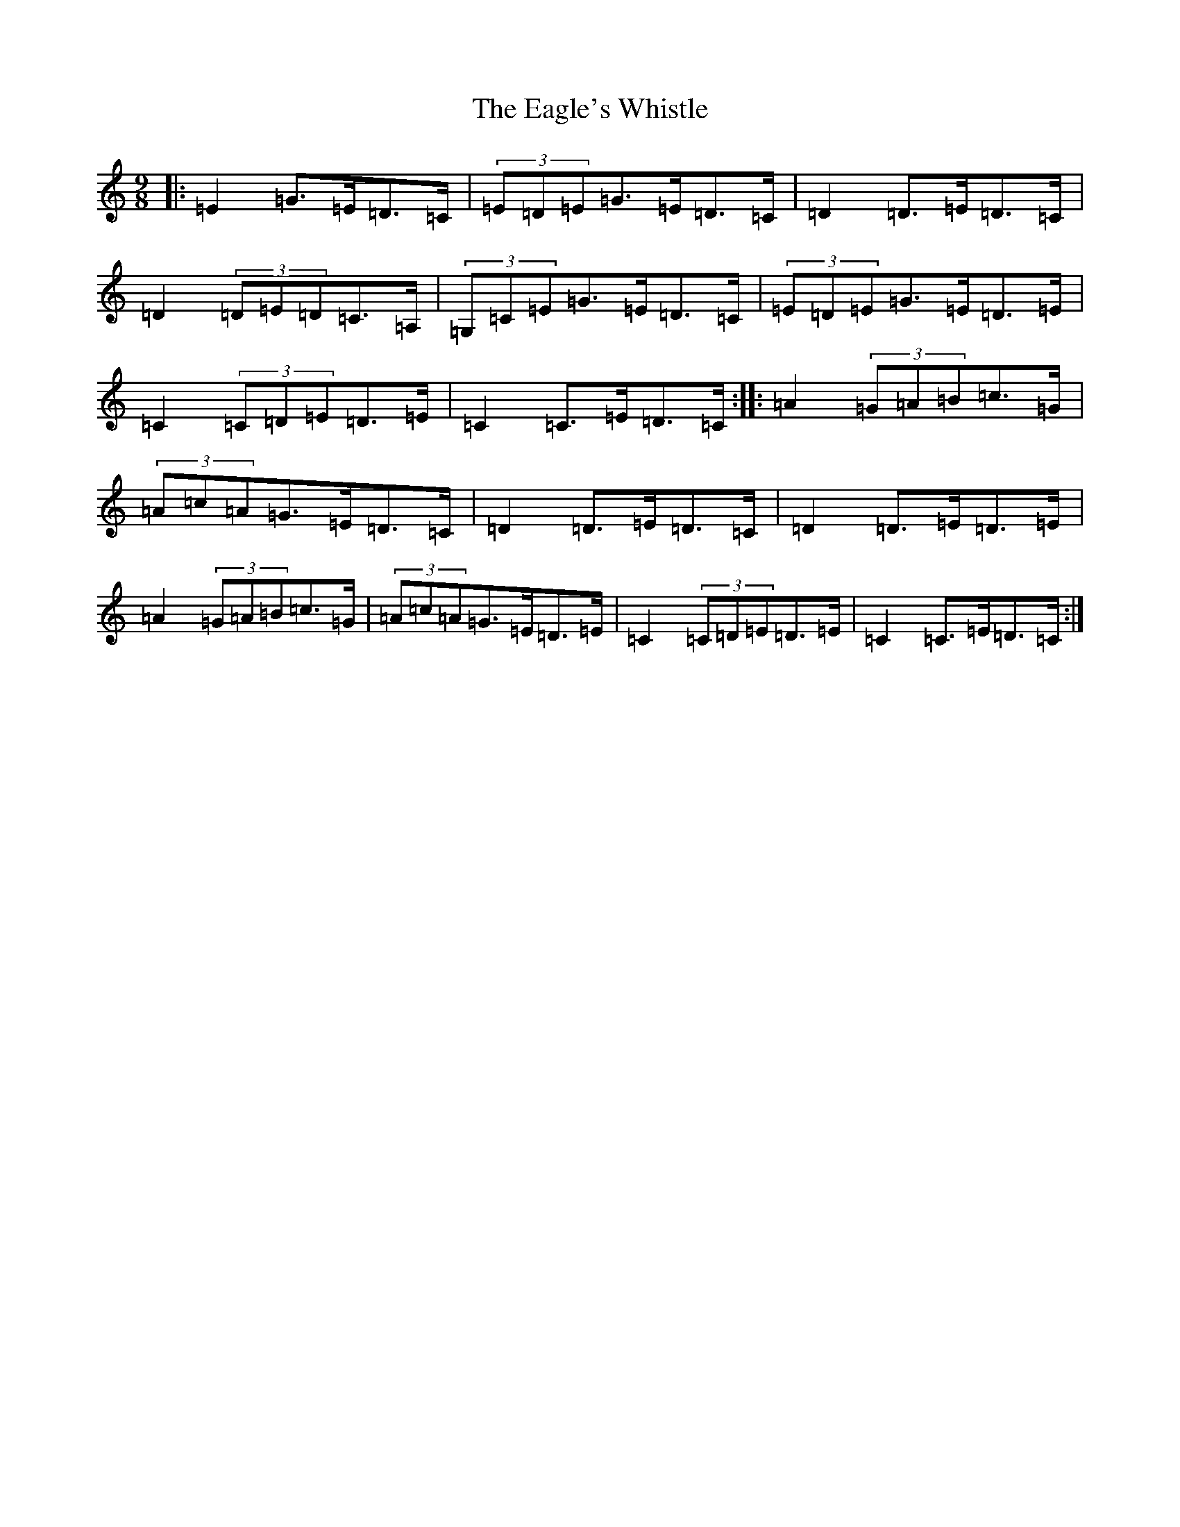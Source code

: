 X: 5875
T: Eagle's Whistle, The
S: https://thesession.org/tunes/9853#setting9853
R: slip jig
M:9/8
L:1/8
K: C Major
|:=E2=G>=E=D>=C|(3=E=D=E=G>=E=D>=C|=D2=D>=E=D>=C|=D2(3=D=E=D=C>=A,|(3=G,=C=E=G>=E=D>=C|(3=E=D=E=G>=E=D>=E|=C2(3=C=D=E=D>=E|=C2=C>=E=D>=C:||:=A2(3=G=A=B=c>=G|(3=A=c=A=G>=E=D>=C|=D2=D>=E=D>=C|=D2=D>=E=D>=E|=A2(3=G=A=B=c>=G|(3=A=c=A=G>=E=D>=E|=C2(3=C=D=E=D>=E|=C2=C>=E=D>=C:|